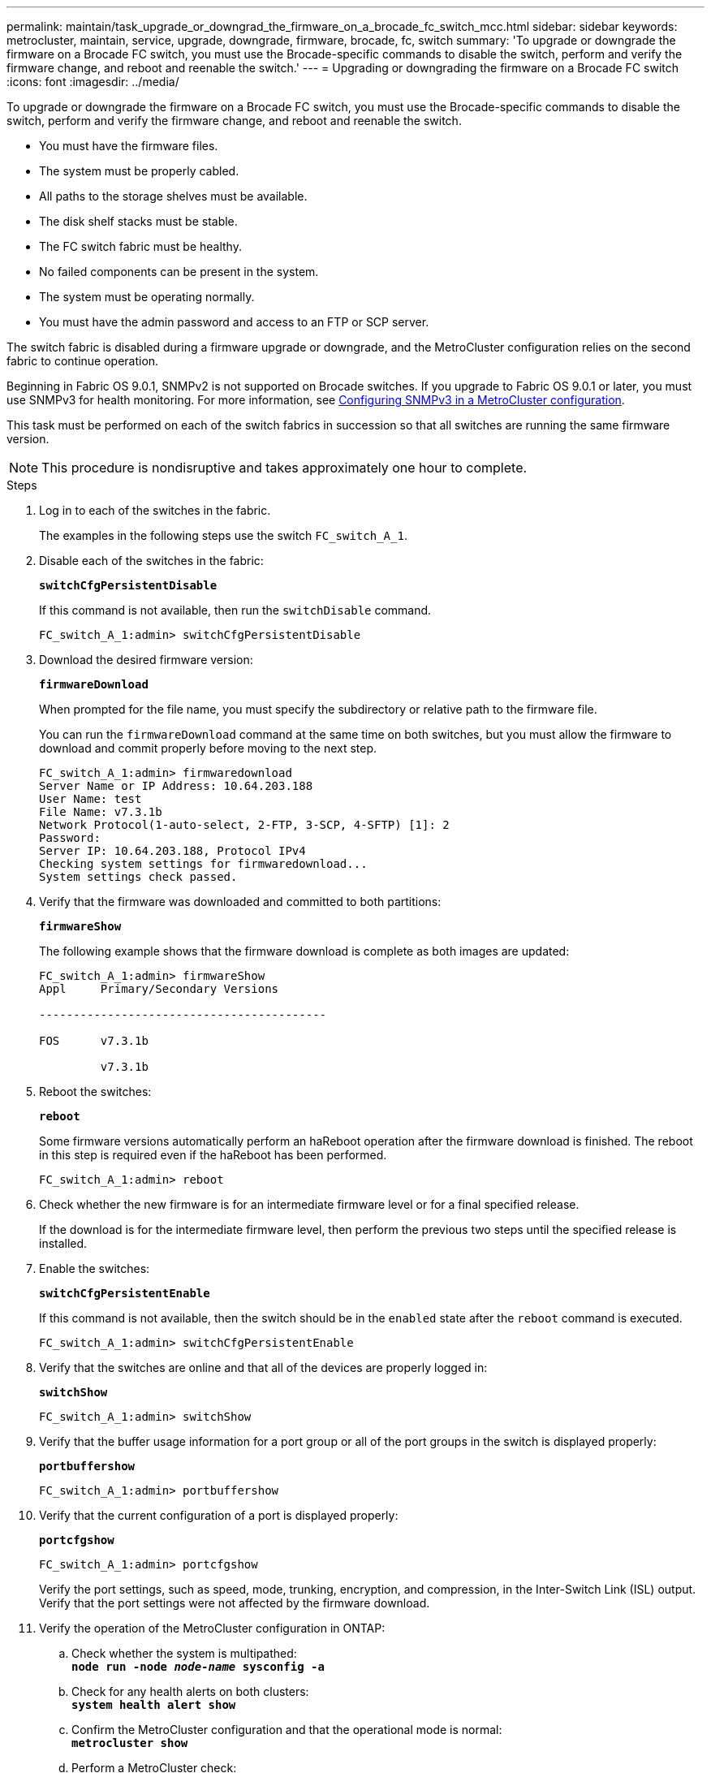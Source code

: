 ---
permalink: maintain/task_upgrade_or_downgrad_the_firmware_on_a_brocade_fc_switch_mcc.html
sidebar: sidebar
keywords: metrocluster, maintain, service, upgrade, downgrade, firmware, brocade, fc, switch
summary: 'To upgrade or downgrade the firmware on a Brocade FC switch, you must use the Brocade-specific commands to disable the switch, perform and verify the firmware change, and reboot and reenable the switch.'
---
= Upgrading or downgrading the firmware on a Brocade FC switch
:icons: font
:imagesdir: ../media/

[.lead]
To upgrade or downgrade the firmware on a Brocade FC switch, you must use the Brocade-specific commands to disable the switch, perform and verify the firmware change, and reboot and reenable the switch.

* You must have the firmware files.
* The system must be properly cabled.
* All paths to the storage shelves must be available.
* The disk shelf stacks must be stable.
* The FC switch fabric must be healthy.
* No failed components can be present in the system.
* The system must be operating normally.
* You must have the admin password and access to an FTP or SCP server.

The switch fabric is disabled during a firmware upgrade or downgrade, and the MetroCluster configuration relies on the second fabric to continue operation.

Beginning in Fabric OS 9.0.1, SNMPv2 is not supported on Brocade switches. If you upgrade to Fabric OS 9.0.1 or later, you must use SNMPv3 for health monitoring. For more information, see link:../install-fc/concept_configure_the_mcc_software_in_ontap.html#configuring-snmpv3-in-a-metrocluster-configuration[Configuring SNMPv3 in a MetroCluster configuration]. 

This task must be performed on each of the switch fabrics in succession so that all switches are running the same firmware version.

NOTE: This procedure is nondisruptive and takes approximately one hour to complete.

.Steps
. Log in to each of the switches in the fabric.
+
The examples in the following steps use the switch `FC_switch_A_1`.

. Disable each of the switches in the fabric:
+
`*switchCfgPersistentDisable*`
+
If this command is not available, then run the `switchDisable` command.
+
----
FC_switch_A_1:admin> switchCfgPersistentDisable
----

. Download the desired firmware version:
+
`*firmwareDownload*`
+
When prompted for the file name, you must specify the subdirectory or relative path to the firmware file.
+
You can run the `firmwareDownload` command at the same time on both switches, but you must allow the firmware to download and commit properly before moving to the next step.
+
----
FC_switch_A_1:admin> firmwaredownload
Server Name or IP Address: 10.64.203.188
User Name: test
File Name: v7.3.1b
Network Protocol(1-auto-select, 2-FTP, 3-SCP, 4-SFTP) [1]: 2
Password:
Server IP: 10.64.203.188, Protocol IPv4
Checking system settings for firmwaredownload...
System settings check passed.
----

. Verify that the firmware was downloaded and committed to both partitions:
+
`*firmwareShow*`
+
The following example shows that the firmware download is complete as both images are updated:
+
----
FC_switch_A_1:admin> firmwareShow
Appl     Primary/Secondary Versions

------------------------------------------

FOS      v7.3.1b

         v7.3.1b
----

. Reboot the switches:
+
`*reboot*`
+
Some firmware versions automatically perform an haReboot operation after the firmware download is finished. The reboot in this step is required even if the haReboot has been performed.
+
----
FC_switch_A_1:admin> reboot
----

. Check whether the new firmware is for an intermediate firmware level or for a final specified release.
+
If the download is for the intermediate firmware level, then perform the previous two steps until the specified release is installed.

. Enable the switches:
+
`*switchCfgPersistentEnable*`
+
If this command is not available, then the switch should be in the `enabled` state after the `reboot` command is executed.
+
----
FC_switch_A_1:admin> switchCfgPersistentEnable
----

. Verify that the switches are online and that all of the devices are properly logged in:
+
`*switchShow*`
+
----
FC_switch_A_1:admin> switchShow
----

. Verify that the buffer usage information for a port group or all of the port groups in the switch is displayed properly:
+
`*portbuffershow*`
+
----
FC_switch_A_1:admin> portbuffershow
----

. Verify that the current configuration of a port is displayed properly:
+
`*portcfgshow*`
+
----
FC_switch_A_1:admin> portcfgshow
----
+
Verify the port settings, such as speed, mode, trunking, encryption, and compression, in the Inter-Switch Link (ISL) output. Verify that the port settings were not affected by the firmware download.

. Verify the operation of the MetroCluster configuration in ONTAP:
 .. Check whether the system is multipathed:
 +
`*node run -node _node-name_ sysconfig -a*`
 .. Check for any health alerts on both clusters:
 +
`*system health alert show*`
 .. Confirm the MetroCluster configuration and that the operational mode is normal:
 +
`*metrocluster show*`
 .. Perform a MetroCluster check:
 +
`*metrocluster check run*`
 .. Display the results of the MetroCluster check:
 +
`*metrocluster check show*`
 .. Check for any health alerts on the switches (if present):
 +
`*storage switch show*`
 .. Run Config Advisor.
+
https://mysupport.netapp.com/site/tools/tool-eula/activeiq-configadvisor[NetApp Downloads: Config Advisor]

 .. After running Config Advisor, review the tool's output and follow the recommendations in the output to address any issues discovered.
. Wait 15 minutes before repeating this procedure for the second switch fabric.
